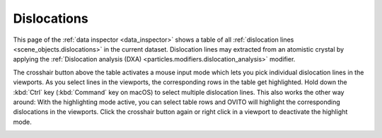 .. _data_inspector.dislocations:

Dislocations
============

.. image:: /images/data_inspector/dislocations_page.*
  :width: 50%
  :align: right

This page of the :ref:`data inspector <data_inspector>` shows a table of all :ref:`dislocation lines <scene_objects.dislocations>` in the current dataset.
Dislocation lines may extracted from an atomistic crystal by applying the :ref:`Dislocation analysis (DXA) <particles.modifiers.dislocation_analysis>` modifier.

The crosshair button above the table activates a mouse input mode which lets you pick individual dislocation lines in the viewports.
As you select lines in the viewports, the corresponding rows in the table get highlighted.
Hold down the :kbd:`Ctrl` key (:kbd:`Command` key on macOS) to
select multiple dislocation lines. This also works the other way around: With the highlighting mode active,
you can select table rows and OVITO will highlight the corresponding dislocations in the viewports.
Click the crosshair button again or right click in a viewport to deactivate the highlight mode.

.. _scene_objects.dislocations:
.. _particles.modifiers.dislocation_analysis: